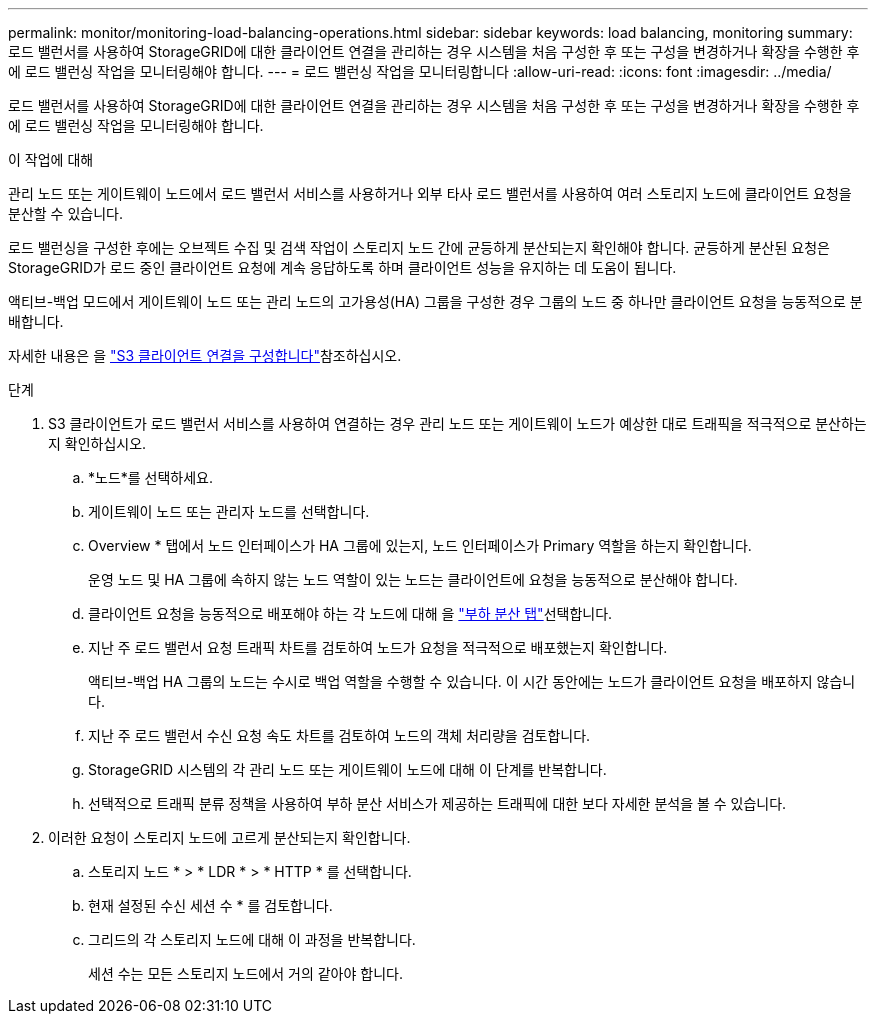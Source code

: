 ---
permalink: monitor/monitoring-load-balancing-operations.html 
sidebar: sidebar 
keywords: load balancing, monitoring 
summary: 로드 밸런서를 사용하여 StorageGRID에 대한 클라이언트 연결을 관리하는 경우 시스템을 처음 구성한 후 또는 구성을 변경하거나 확장을 수행한 후에 로드 밸런싱 작업을 모니터링해야 합니다. 
---
= 로드 밸런싱 작업을 모니터링합니다
:allow-uri-read: 
:icons: font
:imagesdir: ../media/


[role="lead"]
로드 밸런서를 사용하여 StorageGRID에 대한 클라이언트 연결을 관리하는 경우 시스템을 처음 구성한 후 또는 구성을 변경하거나 확장을 수행한 후에 로드 밸런싱 작업을 모니터링해야 합니다.

.이 작업에 대해
관리 노드 또는 게이트웨이 노드에서 로드 밸런서 서비스를 사용하거나 외부 타사 로드 밸런서를 사용하여 여러 스토리지 노드에 클라이언트 요청을 분산할 수 있습니다.

로드 밸런싱을 구성한 후에는 오브젝트 수집 및 검색 작업이 스토리지 노드 간에 균등하게 분산되는지 확인해야 합니다. 균등하게 분산된 요청은 StorageGRID가 로드 중인 클라이언트 요청에 계속 응답하도록 하며 클라이언트 성능을 유지하는 데 도움이 됩니다.

액티브-백업 모드에서 게이트웨이 노드 또는 관리 노드의 고가용성(HA) 그룹을 구성한 경우 그룹의 노드 중 하나만 클라이언트 요청을 능동적으로 분배합니다.

자세한 내용은 을 link:../admin/configuring-client-connections.html["S3 클라이언트 연결을 구성합니다"]참조하십시오.

.단계
. S3 클라이언트가 로드 밸런서 서비스를 사용하여 연결하는 경우 관리 노드 또는 게이트웨이 노드가 예상한 대로 트래픽을 적극적으로 분산하는지 확인하십시오.
+
.. *노드*를 선택하세요.
.. 게이트웨이 노드 또는 관리자 노드를 선택합니다.
.. Overview * 탭에서 노드 인터페이스가 HA 그룹에 있는지, 노드 인터페이스가 Primary 역할을 하는지 확인합니다.
+
운영 노드 및 HA 그룹에 속하지 않는 노드 역할이 있는 노드는 클라이언트에 요청을 능동적으로 분산해야 합니다.

.. 클라이언트 요청을 능동적으로 배포해야 하는 각 노드에 대해 을 link:viewing-load-balancer-tab.html["부하 분산 탭"]선택합니다.
.. 지난 주 로드 밸런서 요청 트래픽 차트를 검토하여 노드가 요청을 적극적으로 배포했는지 확인합니다.
+
액티브-백업 HA 그룹의 노드는 수시로 백업 역할을 수행할 수 있습니다. 이 시간 동안에는 노드가 클라이언트 요청을 배포하지 않습니다.

.. 지난 주 로드 밸런서 수신 요청 속도 차트를 검토하여 노드의 객체 처리량을 검토합니다.
.. StorageGRID 시스템의 각 관리 노드 또는 게이트웨이 노드에 대해 이 단계를 반복합니다.
.. 선택적으로 트래픽 분류 정책을 사용하여 부하 분산 서비스가 제공하는 트래픽에 대한 보다 자세한 분석을 볼 수 있습니다.


. 이러한 요청이 스토리지 노드에 고르게 분산되는지 확인합니다.
+
.. 스토리지 노드 * > * LDR * > * HTTP * 를 선택합니다.
.. 현재 설정된 수신 세션 수 * 를 검토합니다.
.. 그리드의 각 스토리지 노드에 대해 이 과정을 반복합니다.
+
세션 수는 모든 스토리지 노드에서 거의 같아야 합니다.




